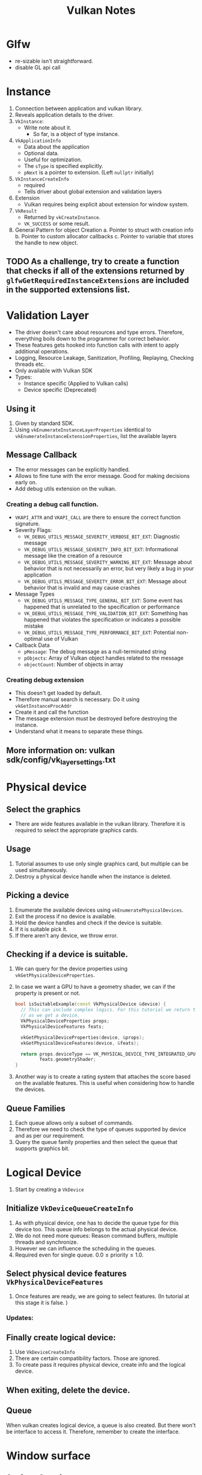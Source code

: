 #+TITLE: Vulkan Notes
#+STARTUP: overview

* Glfw
  * re-sizable isn't straightforward.
  * disable GL api call

* Instance
1. Connection between application and vulkan library.
2. Reveals application details to the driver.
3. =VkInstance=:
   - Write note about it.
     * So far, is a object of type instance.
4. =VkApplicationInfo=
   * Data about the application
   * Optional data.
   * Useful for optimization.
   * The =sType= is specified explicitly.
   * =pNext= is a pointer to extension. (Left =nullptr= initially)
5. =VkInstanceCreateInfo=
   * required
   * Tells driver about global extension and validation layers
6. Extension
   * Vulkan requires being explicit about extension for window system.
7. =VkResult=
   * Returned by =vkCreateInstance=.
   * =VK_SUCCESS= or some result.
8. General Pattern for object Creation
   a. Pointer to struct with creation info
   b. Pointer to custom allocator callbacks
   c. Pointer to variable that stores the handle to new object.

** TODO As a challenge, try to create a function that checks if all of the extensions returned by =glfwGetRequiredInstanceExtensions= are included in the supported extensions list.
* Validation Layer
- The driver doesn't care about resources and type errors. Therefore, everything boils down to the programmer for correct behavior.
- These features gets hooked into function calls with intent to apply additional operations.
- Logging, Resource Leakage, Sanitization, Profiling, Replaying, Checking threads etc.
- Only available with Vulkan SDK
- Types:
  * Instance specific (Applied to Vulkan calls)
  * Device specific (Deprecated)
** Using it
1. Given by standard SDK.
2. Using =vkEnumerateInstanceLayerProperties= identical to =vkEnumerateInstanceExtensionProperties=, list the available layers
** Message Callback
- The error messages can be explicitly handled.
- Allows to fine tune with the error message. Good for making decisions early on.
- Add debug utils extension on the vulkan.
*** Creating a debug call function.
- =VKAPI_ATTR= and =VKAPI_CALL= are there to ensure the correct function signature.
- Severity Flags:
  * =VK_DEBUG_UTILS_MESSAGE_SEVERITY_VERBOSE_BIT_EXT=: Diagnostic message
  * =VK_DEBUG_UTILS_MESSAGE_SEVERITY_INFO_BIT_EXT=: Informational message like the creation of a resource
  * =VK_DEBUG_UTILS_MESSAGE_SEVERITY_WARNING_BIT_EXT=: Message about behavior that is not necessarily an error, but very likely a bug in your application
  * =VK_DEBUG_UTILS_MESSAGE_SEVERITY_ERROR_BIT_EXT=: Message about behavior that is invalid and may cause crashes
- Message Types
  * =VK_DEBUG_UTILS_MESSAGE_TYPE_GENERAL_BIT_EXT=: Some event has happened that is unrelated to the specification or performance
  * =VK_DEBUG_UTILS_MESSAGE_TYPE_VALIDATION_BIT_EXT=: Something has happened that violates the specification or indicates a possible mistake
  * =VK_DEBUG_UTILS_MESSAGE_TYPE_PERFORMANCE_BIT_EXT=: Potential non-optimal use of Vulkan
- Callback Data
  * =pMessage=: The debug message as a null-terminated string
  * =pObjects=: Array of Vulkan object handles related to the message
  * =objectCount=: Number of objects in array
*** Creating debug extension
- This doesn't get loaded by default.
- Therefore manual search is necessary. Do it using =vkGetInstanceProcAddr=
- Create it and call the function
- The message extension must be destroyed before destroying the instance.
- Understand what it means to separate these things.
** More information on: vulkan sdk/config/vk_layer_settings.txt
* Physical device
** Select the graphics
- There are wide features available in the vulkan library. Therefore it is
  required to select the appropriate graphics cards.
** Usage
1. Tutorial assumes to use only single graphics card, but multiple can be used
   simultaneously.
2. Destroy a physical device handle when the instance is deleted.
** Picking a device
1. Enumerate the available devices using =vkEnumeratePhysicalDevices=.
2. Exit the process if no device is available.
3. Hold the device handles and check if the  device is suitable.
4. If it is suitable pick it.
5. If there aren't any device, we throw error.
** Checking if a device is suitable.
1. We can query for the device properties using =vkGetPhysicalDeviceProperties=.
2. In case we want a GPU to have a geometry shader, we can if the property is
   present or not.
   #+begin_src cpp
  bool isSuitableExample(const VkPhysicalDevice &device) {
    // This can include complex logics. For this tutorial we return true as soon
    // as we get a device.
    VkPhysicalDeviceProperties props;
    VkPhysicalDeviceFeatures feats;

    vkGetPhysicalDeviceProperties(device, &props);
    vkGetPhysicalDeviceFeatures(device, &feats);

    return props.deviceType == VK_PHYSICAL_DEVICE_TYPE_INTEGRATED_GPU ||
           feats.geometryShader;
  }
   #+end_src
3. Another way is to create a rating system that attaches the score based on the
   available features. This is useful when considering how to handle the devices.
** Queue Families
1. Each queue allows only a subset of commands.
2. Therefore we need to check the type of queues supported by device and
   as per our requirement.
3. Query the queue family properties and then select the queue that supports
   graphics bit.
* Logical Device
 1. Start by creating a =VkDevice=
** Initialize =VkDeviceQueueCreateInfo=
1. As with physical device, one has to decide the queue type for this device too.
   This queue info belongs to the actual physical device.
2. We do not need more queues: Reason command buffers, multiple threads and synchronize.
3. However we can influence the scheduling in the queues.
4. Required even for single queue. $0.0 \leq \text{priority} \leq 1.0$.
** Select physical device features =VkPhysicalDeviceFeatures=
1. Once features are ready, we are going to select features. (In tutorial at this stage it is false. )
*** Updates:
** Finally create logical device:
1. Use =VkDeviceCreateInfo=
2. There are certain compatibility factors. Those are ignored.
3. To create pass it requires physical device, create info and the logical device.
** When exiting, delete the device.
** Queue
When vulkan creates logical device, a queue is also created. But there won't be interface to access it. Therefore, remember to create the interface.

* Window surface
** Surface Creation
Use =glfwCreateWindowSruface= to create platform agnostic surface. Surfaces are generally created after messages.
** Presentation support
1. Not all device may be suitable for presentation. Therefore, only take devices that can present.
2. There can be different queue family to support for drawing commands and support for presentation commands.
3. Therefore, device creation should check for the presentation support too.
4. It can happen that both of the queue may end up being same.
** Presentation Queue
1. Logical device will need a presentation queue.
2. Easy way is to use a set to create the queue.
3. Once we have the set, we iterate through the set and create multiple queue info.
* Swap Chain
1. Without default framebuffer, it is our responsibility to create buffers that can render our data.
2. /Swap Chain/ handles this infrastructure.
3. Queue of images waiting to pop up on screen.
4. Synchronize presentation of images with refresh rate.
** Check swap chain
1. Vulkan core doesn't support swap chain. It comes from extension.
2. Therefore, device should be able to support the swap chain.
3. First check if the device supports the swap chain extension or not!
4. Having a presentation queue => swap chain must be supported.
5. This two time checking is a good to have stuff.
** Making swap chain work at it's best.
1. Checking if swap-chain is available isn't sufficient.
2. It required details
   - Basic surface capabilities
   - Surface formats
   - Available present mode.
** =VkSurfaceCapabilitiesKHR=
1. Querying functions have =VkPhysicalDevice= and =VkSurfaceKHR=. (Core part of swap chain)
2. Notice that vulkan has this thing of doing two function calls. First to get the count and second to fill the list. This is used for knowing the format.
3. Once all the details are fetch, make sure the device is suitable
** Choosing right settings.
1. There are can different color depth, presentation mode and resolution of image in swap chain.
*** Surface Format
#+begin_src C
struct VkSurfaceFormatKHR {
  VkFormat format; // Specifies color channels and types
  VkColorSpaceKHR colorSpace; // Indicates if SRGB space is supported or not.
};
#+end_src
*** Presentation Mode;
1. It is important because contents are shown here.
1. Possible modes:
   i. =VK_PRESENT_MODE_IMMEDIATE_KHR=: directly to screen.
   i. =VK_PRESENT_MODE_FIFO_KHR=: A queue. Display takes an image from front of queue and program inserts rendered image back on the queue. /vertical blank/ = refresh the display.
   i. =VK_PRESENT_MODE_FIFO_RELAXED_KHR=:
   i. =VK_PRESENT_MODE_MAILBOX_KHR=:
*** Swap extent.
1. Resolution of swap chain.
2. Almost equal to window res.
3. Match resolution of window setting width/height.
4. Pick resolution that matches =minImageExtent= and =maxImageExtent= bounds.
5. Vulkan uses pixels and screen coordinates.
** Creating Swap chain
1. Select all the parameters above.
2. Determine number of images in swap chain.
3. =imageArrayLayers= specifies amount of layers each image consists.
4. =imageUsage= specifies kind of operations in swap chain.  This is where you can render to different places for post processing.
5. Specify how to handle swap chains.
   - =VK_SHARING_MODE_EXCLUSIVE=: one queue family owns one image. Best perf.
   - =VK_SHARING_MODE_CONCURRENT=: Across multiple queues without ownership.
     Concurrent mode requires to specify in advance between which queue families ownership will be shared using the =queueFamilyIndexCount= and =pQueueFamilyIndices= parameters.
6. Swap chain can have different image transforms.
7. =compositeAlpha= specifies alpha blending.
8. =clipped= clips away the information. But can be used in predictive things.
9. =oldSwapChain=: Complex topic.
10. Finally create the swap chain.
** Retriving images.
1. Create a vector of =VkImage= and follow the two function call routine!
* Image Views
1. =VkImage= requires =VkImageView= for rendering. It is an option to view the  image. Describes how the image is accessed and which part of the image to access.
2. Create a vector to hold image views.
3. To create a image view
   - Allocate size of  the =swapChainImagesViews=
   - Then use =VkImageViewCreateInfo=
4. =viewType= specify 1D, 2D, 3D textures or cube map.
5. =components=: Allow to swizzle the images.
6. =subresourceRange= describe the image's purpose and part to access. It can also include mipmaps
 7. Destroy the image views.
* Render pipeline
1. Input assembler
2. Vertex shader
3. Tessellation shader
4. Geometry shader
5. Rasterization
6. Fragment shader
7. Color blending
* Shaders
1. Vulkan requires shader in SPIR-V format.
2. Therefore, it will requires loading a binary.
** Shader Modules
1. =VkShaderModule= wraps shader to pass through the pipeline
2. Creating is simple. Requires pointer to buffer + length
3. Specified in =VkShaderModuleCreateInfo=
3. Shademodules are destroyed at the end of function.
** =VkPipelineShaderStageCreateInfo=
1. It assigns shaders to a pipeline stage .
2. =module= contains the vertex shader module (shader code)
3. =pName= contains the entry to the vertex shader.
4. =pSpecializationInfo= allows specifying constants. Therefore we can create multiple pipelines using same shader module. (helps compiler optimize the stuff.)
* Fixed functions
** Vertex Input
- Use =VkPipelineVertexInputStateCreateInfo= to pass format of vertex data.
- It consists /bindings/: Spacing between data, and type of data (per-vertex/per-instance)
- /Attribute descriptions/: type of attributes passed to vertex shader, binding and offset
- More on it later.
** Input Assembly
- =VkPipelineInputAssemblyStateCreateInfo=
  * Geometry to be drawn
  * Primitive restart? What is it? > allows breaking up the topology in =_STRIP=)
  * Index vs element buffer (same as open gl where we pass the index.)
** Viewports & Scissors
- Region of frame-buffer where output is rendered to. (like GL)
- Scissors define region where pixel will be stored.
- Scissors > Viewport can give full image
- Combine into =VkPipelineViewportStateCreateInfo=
** Rasterizer
- Performs depth testing, face culling and scissor test.
- polygon vs edge.
- =depthClampEnable= = True, fragments are clamped to space between near and far planes. These do not discard them.
- =rasterizerDiscardEnable= allows to discard geometry before it goes to rasterization.
- =polygonMode=: Fill, line, or point
** Multipsampling
- Free antialiasing.
- Occurs along the edge.
** Color blending
- Combine with color in framebuffer
- Mix old + new
- Combine using bit operation
- Tutorial has better method too.
** Dynamic state
- Something can be changed on the fly without creating pipeline
** Pipeline layout
- =uniform= are configured with =VkPipelineLayout=
- uniforms are passed into pipeline layout when creating them.
* Render passes
- Vulkan needs to know about framebuffer attachments.
- These are properties like number of color buffer, depth buffer.
- Sampling properties.
- How to handle contents.
- This exists before GraphicsPipeline.
** Attachment description
- Single color buffer attachment atm.
- =format= should match that of swap chain.
- =loadOp=: Determine what to do with data before rendering
  * =VK_ATTACHMENT_LOAD_OP_LOAD=: Preserve the existing contents of the attachment
  * =VK_ATTACHMENT_LOAD_OP_CLEAR=: Clear the values to a constant at the start
  * =VK_ATTACHMENT_LOAD_OP_DONT_CARE=: Existing contents are undefined; we don't care about them
- =storeOp=: Determine what to do with data after rendering
  * =VK_ATTACHMENT_STORE_OP_STORE=: Rendered contents will be stored in memory and can be read later
  * =VK_ATTACHMENT_STORE_OP_DONT_CARE=: Contents of the framebuffer will be undefined after the rendering operation
- If sentcil buffer isn't useful we can discard it.
- =VkImage= can represent texture and framebuffers
  * =initalLayout= specifies layout before render pass
  * =finalLayout= specifies layout to automatically transition when render pass finishes.
    Depending on the value of these fields, we can get different behaviors.
** Subpasses and attachment References
- Single render pass can have multiple subpasses.
- Subpasses depend upon he content of framebuffers in previous passes.
- Postprocessing are subpasses.
- Subpasses references the attachments which are =VkAttachmentReference=
- =attachment= is the index in attachment description array. One attachment therefore 0.
- =layout= specifies the layout for this subpass.
- Subpass is created using =VkSubpassDescroption=.
- This index is referenced from the fragment shader using =layout(location = 0)=
- There are different attachments that can be referenced.
** Renderpass
- =VkRenderPass= contains the renderpass.
- It is a structure that can be filled with different option.
* Frame Buffers
1. Attachments are bound by wraping into Framebuffers.
2. =VkFrameBuffer= is a framebuffer object that references all of =VkImageView= objects that represent the attachments.
3. The swap chain returns an image for presentation. This image gets attached to framebuffer.
4. Each image will have their own frambuffers? WTH!
5. Creation is easy
   - Requires renderpass
   - Image view as attachments.
   - width and height.
